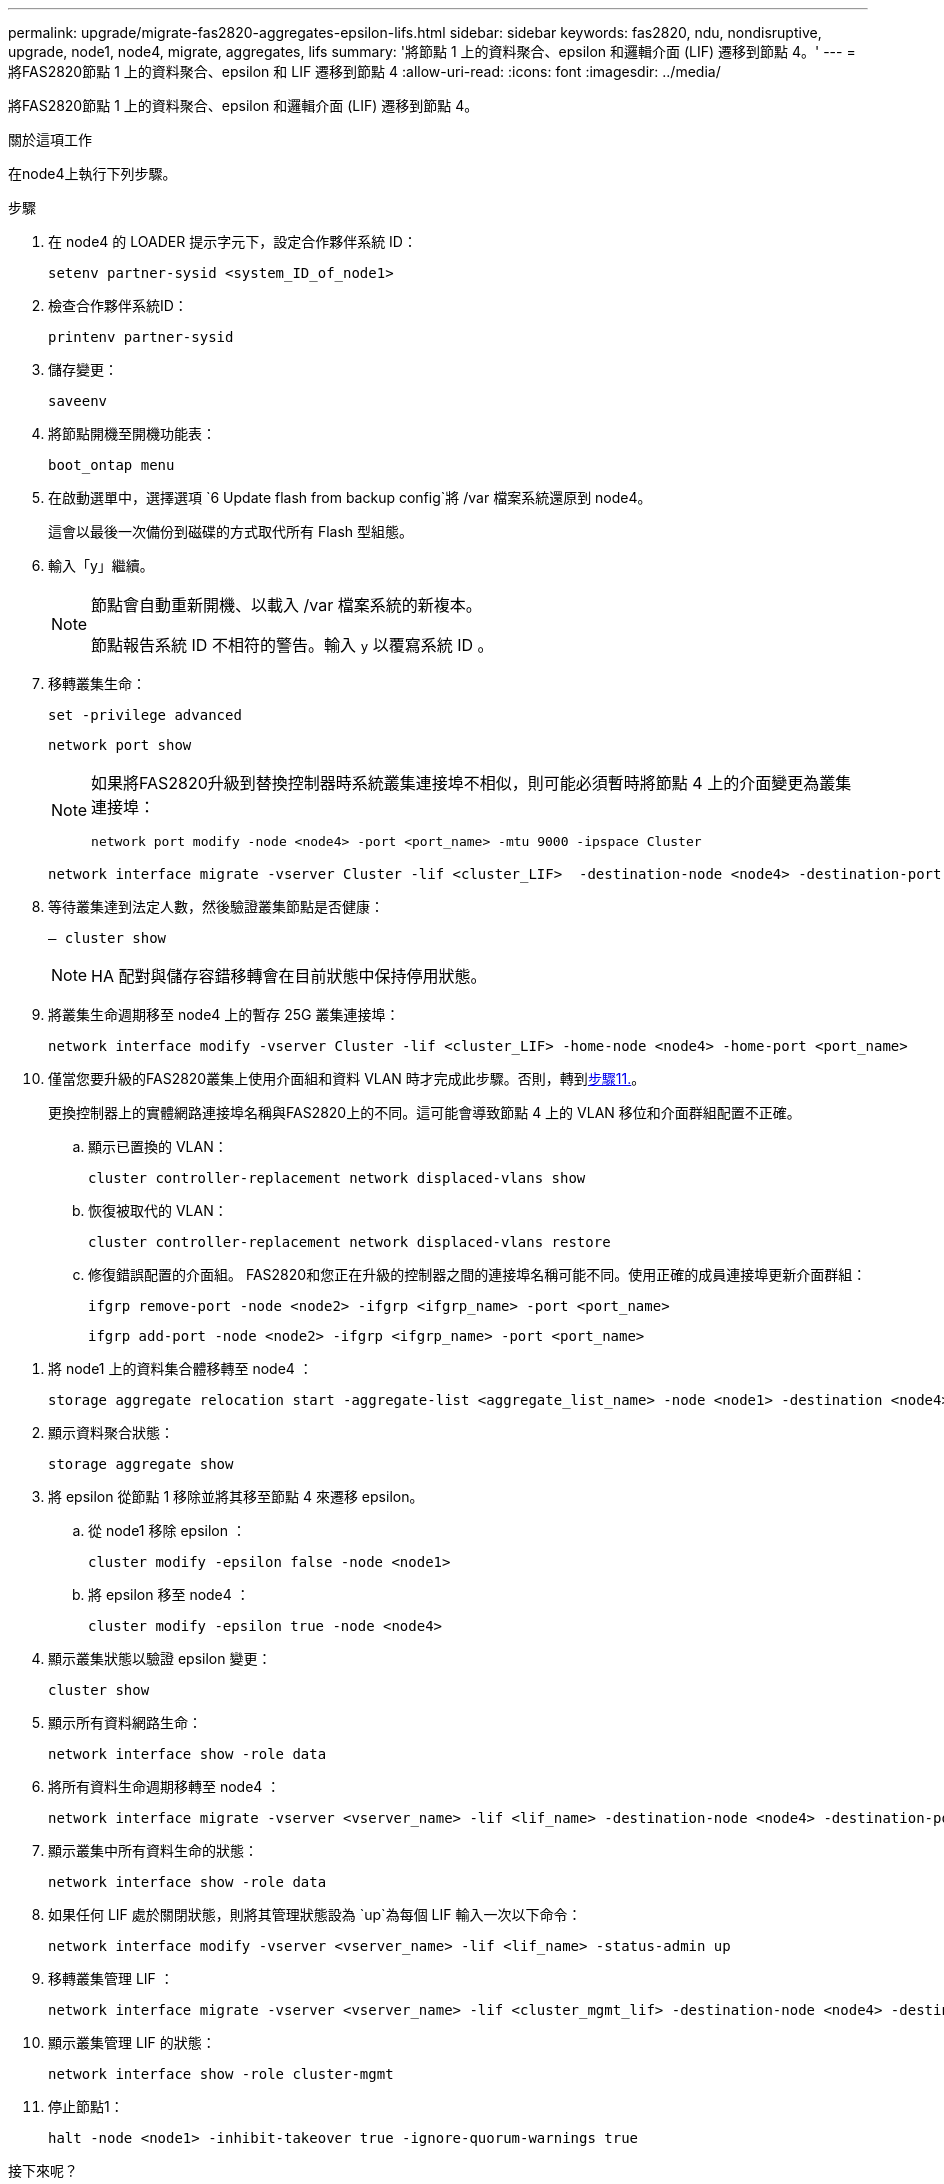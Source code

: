 ---
permalink: upgrade/migrate-fas2820-aggregates-epsilon-lifs.html 
sidebar: sidebar 
keywords: fas2820, ndu, nondisruptive, upgrade, node1, node4, migrate, aggregates, lifs 
summary: '將節點 1 上的資料聚合、epsilon 和邏輯介面 (LIF) 遷移到節點 4。' 
---
= 將FAS2820節點 1 上的資料聚合、epsilon 和 LIF 遷移到節點 4
:allow-uri-read: 
:icons: font
:imagesdir: ../media/


[role="lead"]
將FAS2820節點 1 上的資料聚合、epsilon 和邏輯介面 (LIF) 遷移到節點 4。

.關於這項工作
在node4上執行下列步驟。

.步驟
. 在 node4 的 LOADER 提示字元下，設定合作夥伴系統 ID：
+
[source, cli]
----
setenv partner-sysid <system_ID_of_node1>
----
. 檢查合作夥伴系統ID：
+
[source, cli]
----
printenv partner-sysid
----
. 儲存變更：
+
[source, cli]
----
saveenv
----
. 將節點開機至開機功能表：
+
[source, cli]
----
boot_ontap menu
----
. 在啟動選單中，選擇選項 `6 Update flash from backup config`將 /var 檔案系統還原到 node4。
+
這會以最後一次備份到磁碟的方式取代所有 Flash 型組態。

. 輸入「y」繼續。
+
[NOTE]
====
節點會自動重新開機、以載入 /var 檔案系統的新複本。

節點報告系統 ID 不相符的警告。輸入 `y` 以覆寫系統 ID 。

====
. 移轉叢集生命：
+
[source, cli]
----
set -privilege advanced
----
+
[source, cli]
----
network port show
----
+
[NOTE]
====
如果將FAS2820升級到替換控制器時系統叢集連接埠不相似，則可能必須暫時將節點 4 上的介面變更為叢集連接埠：

[source, cli]
----
network port modify -node <node4> -port <port_name> -mtu 9000 -ipspace Cluster
----
====
+
[source, cli]
----
network interface migrate -vserver Cluster -lif <cluster_LIF>  -destination-node <node4> -destination-port <port_name>
----
. 等待叢集達到法定人數，然後驗證叢集節點是否健康：
+
[source, cli]
----
– cluster show
----
+

NOTE: HA 配對與儲存容錯移轉會在目前狀態中保持停用狀態。

. 將叢集生命週期移至 node4 上的暫存 25G 叢集連接埠：
+
[source, cli]
----
network interface modify -vserver Cluster -lif <cluster_LIF> -home-node <node4> -home-port <port_name>
----
. 僅當您要升級的FAS2820叢集上使用介面組和資料 VLAN 時才完成此步驟。否則，轉到<<migrate_node1_nod4,步驟11.>>。
+
更換控制器上的實體網路連接埠名稱與FAS2820上的不同。這可能會導致節點 4 上的 VLAN 移位和介面群組配置不正確。

+
.. 顯示已置換的 VLAN：
+
[source, cli]
----
cluster controller-replacement network displaced-vlans show
----
.. 恢復被取代的 VLAN：
+
[source, cli]
----
cluster controller-replacement network displaced-vlans restore
----
.. 修復錯誤配置的介面組。 FAS2820和您正在升級的控制器之間的連接埠名稱可能不同。使用正確的成員連接埠更新介面群組：
+
[source, cli]
----
ifgrp remove-port -node <node2> -ifgrp <ifgrp_name> -port <port_name>
----
+
[source, cli]
----
ifgrp add-port -node <node2> -ifgrp <ifgrp_name> -port <port_name>
----




[[migrate_node1_nod4]]
. 將 node1 上的資料集合體移轉至 node4 ：
+
[source, cli]
----
storage aggregate relocation start -aggregate-list <aggregate_list_name> -node <node1> -destination <node4> -ndo-controller-upgrade true -override-destination-checks true
----
. 顯示資料聚合狀態：
+
[source, cli]
----
storage aggregate show
----
. 將 epsilon 從節點 1 移除並將其移至節點 4 來遷移 epsilon。
+
.. 從 node1 移除 epsilon ：
+
[source, cli]
----
cluster modify -epsilon false -node <node1>
----
.. 將 epsilon 移至 node4 ：
+
[source, cli]
----
cluster modify -epsilon true -node <node4>
----


. 顯示叢集狀態以驗證 epsilon 變更：
+
[source, cli]
----
cluster show
----
. 顯示所有資料網路生命：
+
[source, cli]
----
network interface show -role data
----
. 將所有資料生命週期移轉至 node4 ：
+
[source, cli]
----
network interface migrate -vserver <vserver_name> -lif <lif_name> -destination-node <node4> -destination-port <port_name>
----
. 顯示叢集中所有資料生命的狀態：
+
[source, cli]
----
network interface show -role data
----
. 如果任何 LIF 處於關閉狀態，則將其管理狀態設為 `up`為每個 LIF 輸入一次以下命令：
+
[source, cli]
----
network interface modify -vserver <vserver_name> -lif <lif_name> -status-admin up
----
. 移轉叢集管理 LIF ：
+
[source, cli]
----
network interface migrate -vserver <vserver_name> -lif <cluster_mgmt_lif> -destination-node <node4> -destination-port <port_name>
----
. 顯示叢集管理 LIF 的狀態：
+
[source, cli]
----
network interface show -role cluster-mgmt
----
. 停止節點1：
+
[source, cli]
----
halt -node <node1> -inhibit-takeover true -ignore-quorum-warnings true
----


.接下來呢？
link:convert-fas2820-node1-drive-shelf.html["將 node1 轉換為磁碟機櫃、並連線至 node3"]
